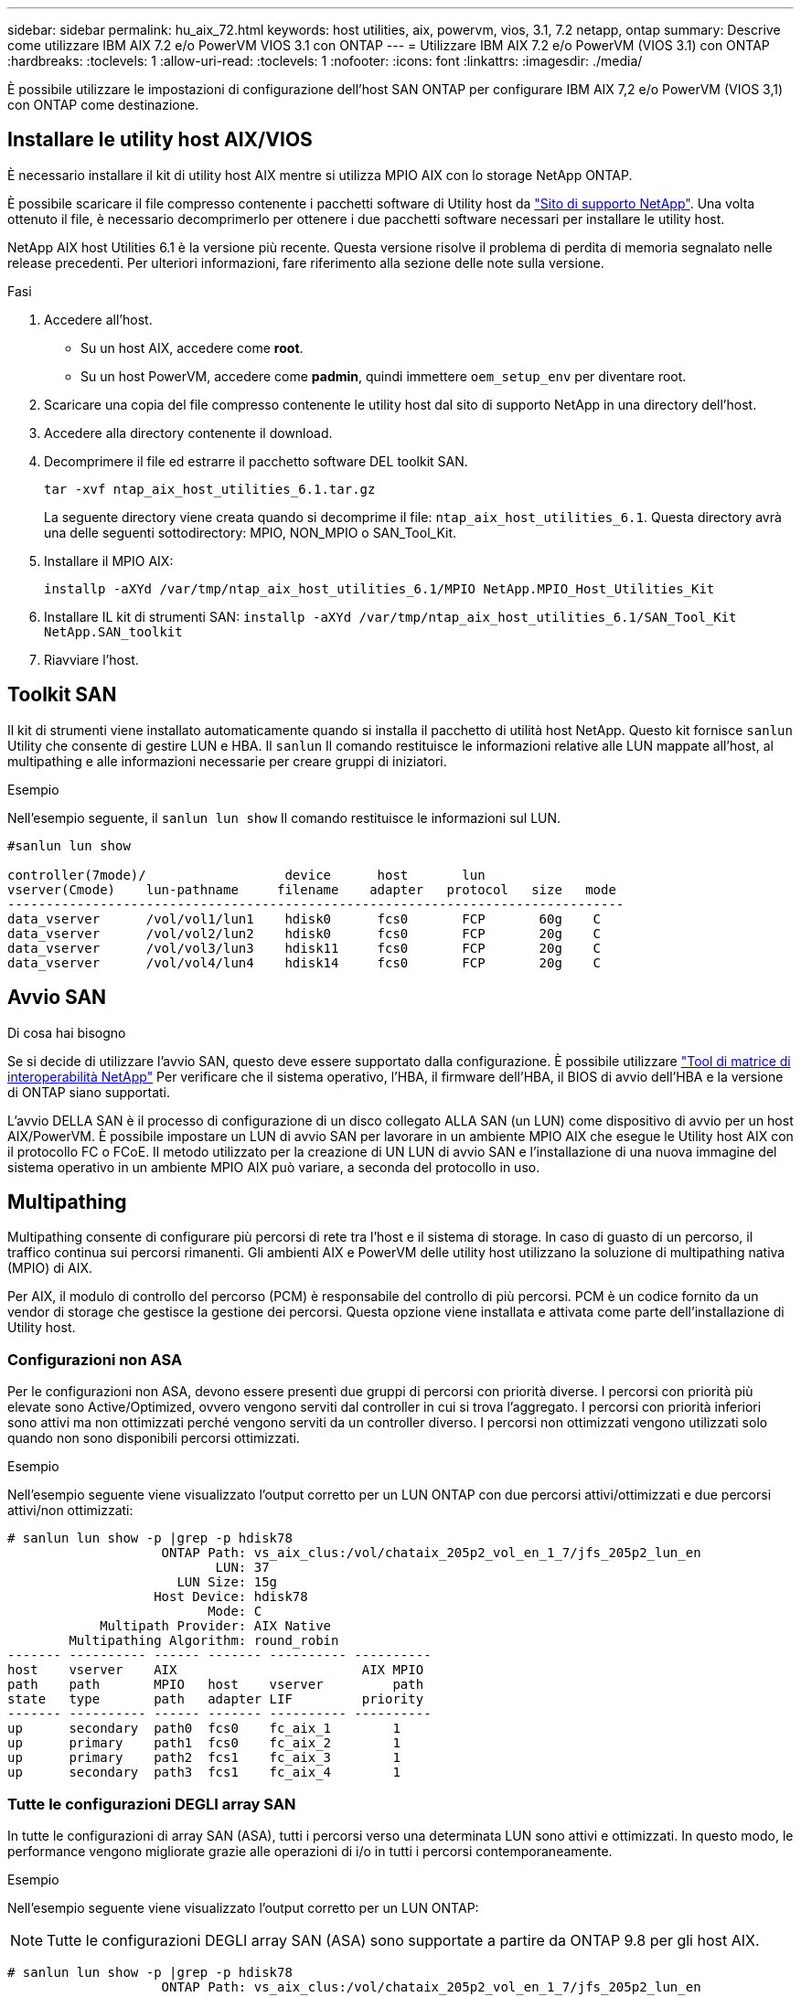 ---
sidebar: sidebar 
permalink: hu_aix_72.html 
keywords: host utilities, aix, powervm, vios, 3.1, 7.2 netapp, ontap 
summary: Descrive come utilizzare IBM AIX 7.2 e/o PowerVM VIOS 3.1 con ONTAP 
---
= Utilizzare IBM AIX 7.2 e/o PowerVM (VIOS 3.1) con ONTAP
:hardbreaks:
:toclevels: 1
:allow-uri-read: 
:toclevels: 1
:nofooter: 
:icons: font
:linkattrs: 
:imagesdir: ./media/


[role="lead"]
È possibile utilizzare le impostazioni di configurazione dell'host SAN ONTAP per configurare IBM AIX 7,2 e/o PowerVM (VIOS 3,1) con ONTAP come destinazione.



== Installare le utility host AIX/VIOS

È necessario installare il kit di utility host AIX mentre si utilizza MPIO AIX con lo storage NetApp ONTAP.

È possibile scaricare il file compresso contenente i pacchetti software di Utility host da link:https://mysupport.netapp.com/site/products/all/details/hostutilities/downloads-tab/download/61343/6.1/downloads["Sito di supporto NetApp"^]. Una volta ottenuto il file, è necessario decomprimerlo per ottenere i due pacchetti software necessari per installare le utility host.

NetApp AIX host Utilities 6.1 è la versione più recente. Questa versione risolve il problema di perdita di memoria segnalato nelle release precedenti. Per ulteriori informazioni, fare riferimento alla sezione delle note sulla versione.

.Fasi
. Accedere all'host.
+
** Su un host AIX, accedere come *root*.
** Su un host PowerVM, accedere come *padmin*, quindi immettere `oem_setup_env` per diventare root.


. Scaricare una copia del file compresso contenente le utility host dal sito di supporto NetApp in una directory dell'host.
. Accedere alla directory contenente il download.
. Decomprimere il file ed estrarre il pacchetto software DEL toolkit SAN.
+
`tar -xvf ntap_aix_host_utilities_6.1.tar.gz`

+
La seguente directory viene creata quando si decomprime il file: `ntap_aix_host_utilities_6.1`. Questa directory avrà una delle seguenti sottodirectory: MPIO, NON_MPIO o SAN_Tool_Kit.

. Installare il MPIO AIX:
+
`installp -aXYd /var/tmp/ntap_aix_host_utilities_6.1/MPIO NetApp.MPIO_Host_Utilities_Kit`

. Installare IL kit di strumenti SAN:
`installp -aXYd /var/tmp/ntap_aix_host_utilities_6.1/SAN_Tool_Kit NetApp.SAN_toolkit`
. Riavviare l'host.




== Toolkit SAN

Il kit di strumenti viene installato automaticamente quando si installa il pacchetto di utilità host NetApp. Questo kit fornisce `sanlun` Utility che consente di gestire LUN e HBA. Il `sanlun` Il comando restituisce le informazioni relative alle LUN mappate all'host, al multipathing e alle informazioni necessarie per creare gruppi di iniziatori.

.Esempio
Nell'esempio seguente, il `sanlun lun show` Il comando restituisce le informazioni sul LUN.

[listing]
----
#sanlun lun show

controller(7mode)/                  device      host       lun
vserver(Cmode)    lun-pathname     filename    adapter   protocol   size   mode
--------------------------------------------------------------------------------
data_vserver      /vol/vol1/lun1    hdisk0      fcs0       FCP       60g    C
data_vserver      /vol/vol2/lun2    hdisk0      fcs0       FCP       20g    C
data_vserver      /vol/vol3/lun3    hdisk11     fcs0       FCP       20g    C
data_vserver      /vol/vol4/lun4    hdisk14     fcs0       FCP       20g    C

----


== Avvio SAN

.Di cosa hai bisogno
Se si decide di utilizzare l'avvio SAN, questo deve essere supportato dalla configurazione. È possibile utilizzare link:https://mysupport.netapp.com/matrix/imt.jsp?components=71102;&solution=1&isHWU&src=IMT["Tool di matrice di interoperabilità NetApp"^] Per verificare che il sistema operativo, l'HBA, il firmware dell'HBA, il BIOS di avvio dell'HBA e la versione di ONTAP siano supportati.

L'avvio DELLA SAN è il processo di configurazione di un disco collegato ALLA SAN (un LUN) come dispositivo di avvio per un host AIX/PowerVM. È possibile impostare un LUN di avvio SAN per lavorare in un ambiente MPIO AIX che esegue le Utility host AIX con il protocollo FC o FCoE. Il metodo utilizzato per la creazione di UN LUN di avvio SAN e l'installazione di una nuova immagine del sistema operativo in un ambiente MPIO AIX può variare, a seconda del protocollo in uso.



== Multipathing

Multipathing consente di configurare più percorsi di rete tra l'host e il sistema di storage. In caso di guasto di un percorso, il traffico continua sui percorsi rimanenti. Gli ambienti AIX e PowerVM delle utility host utilizzano la soluzione di multipathing nativa (MPIO) di AIX.

Per AIX, il modulo di controllo del percorso (PCM) è responsabile del controllo di più percorsi. PCM è un codice fornito da un vendor di storage che gestisce la gestione dei percorsi. Questa opzione viene installata e attivata come parte dell'installazione di Utility host.



=== Configurazioni non ASA

Per le configurazioni non ASA, devono essere presenti due gruppi di percorsi con priorità diverse. I percorsi con priorità più elevate sono Active/Optimized, ovvero vengono serviti dal controller in cui si trova l'aggregato. I percorsi con priorità inferiori sono attivi ma non ottimizzati perché vengono serviti da un controller diverso. I percorsi non ottimizzati vengono utilizzati solo quando non sono disponibili percorsi ottimizzati.

.Esempio
Nell'esempio seguente viene visualizzato l'output corretto per un LUN ONTAP con due percorsi attivi/ottimizzati e due percorsi attivi/non ottimizzati:

[listing]
----
# sanlun lun show -p |grep -p hdisk78
                    ONTAP Path: vs_aix_clus:/vol/chataix_205p2_vol_en_1_7/jfs_205p2_lun_en
                           LUN: 37
                      LUN Size: 15g
                   Host Device: hdisk78
                          Mode: C
            Multipath Provider: AIX Native
        Multipathing Algorithm: round_robin
------- ---------- ------ ------- ---------- ----------
host    vserver    AIX                        AIX MPIO
path    path       MPIO   host    vserver         path
state   type       path   adapter LIF         priority
------- ---------- ------ ------- ---------- ----------
up      secondary  path0  fcs0    fc_aix_1        1
up      primary    path1  fcs0    fc_aix_2        1
up      primary    path2  fcs1    fc_aix_3        1
up      secondary  path3  fcs1    fc_aix_4        1

----


=== Tutte le configurazioni DEGLI array SAN

In tutte le configurazioni di array SAN (ASA), tutti i percorsi verso una determinata LUN sono attivi e ottimizzati. In questo modo, le performance vengono migliorate grazie alle operazioni di i/o in tutti i percorsi contemporaneamente.

.Esempio
Nell'esempio seguente viene visualizzato l'output corretto per un LUN ONTAP:


NOTE: Tutte le configurazioni DEGLI array SAN (ASA) sono supportate a partire da ONTAP 9.8 per gli host AIX.

[listing]
----
# sanlun lun show -p |grep -p hdisk78
                    ONTAP Path: vs_aix_clus:/vol/chataix_205p2_vol_en_1_7/jfs_205p2_lun_en
                           LUN: 37
                      LUN Size: 15g
                   Host Device: hdisk78
                          Mode: C
            Multipath Provider: AIX Native
        Multipathing Algorithm: round_robin
------ ------- ------ ------- --------- ----------
host   vserver  AIX                      AIX MPIO
path   path     MPIO   host    vserver     path
state  type     path   adapter LIF       priority
------ ------- ------ ------- --------- ----------
up     primary  path0  fcs0    fc_aix_1     1
up     primary  path1  fcs0    fc_aix_2     1
up     primary  path2  fcs1    fc_aix_3     1
up     primary  path3  fcs1    fc_aix_4     1
----


== Impostazioni consigliate

Di seguito sono riportate alcune impostazioni dei parametri consigliate per i LUN ONTAP.  I parametri critici per i LUN ONTAP vengono impostati automaticamente dopo l'installazione del kit di utility host NetApp.

[cols="4*"]
|===
| Parametro | Ambiente | Valore per AIX | Nota 


| algoritmo | MPIO | round_robin | Impostato da host Utilities 


| hcheck_cmd | MPIO | richiesta | Impostato da host Utilities 


| hcheck_interval | MPIO | 30 | Impostato da host Utilities 


| hcheck_mode | MPIO | non attivo | Impostato da host Utilities 


| lun_reset_spt | MPIO / non MPIO | sì | Impostato da host Utilities 


| trasferimento_massimo | MPIO / non MPIO | LUN FC: 0x100000 byte | Impostato da host Utilities 


| qfull_dly | MPIO / non MPIO | ritardo di 2 secondi | Impostato da host Utilities 


| queue_depth | MPIO / non MPIO | 64 | Impostato da host Utilities 


| policy_di_riserva | MPIO / non MPIO | no_reserve | Impostato da host Utilities 


| rw_timeout (disco) | MPIO / non MPIO | 30 secondi | Utilizza i valori predefiniti del sistema operativo 


| dintrk | MPIO / non MPIO | Sì | Utilizza i valori predefiniti del sistema operativo 


| fc_err_recov | MPIO / non MPIO | Fast_fail | Utilizza i valori predefiniti del sistema operativo 


| q_type | MPIO / non MPIO | semplice | Utilizza i valori predefiniti del sistema operativo 


| num_cmd_elems | MPIO / non MPIO | 1024 per AIX 3072 per VIOS | FC EN1B, FC EN1C 


| num_cmd_elems | MPIO / non MPIO | 1024 per AIX | FC EN0G 
|===


== Impostazioni consigliate per MetroCluster

Per impostazione predefinita, il sistema operativo AIX applica un timeout i/o più breve quando non sono disponibili percorsi a un LUN. Questo potrebbe verificarsi in configurazioni come fabric SAN a switch singolo e configurazioni MetroCluster che presentano failover non pianificati. Per ulteriori informazioni e per le modifiche consigliate alle impostazioni predefinite, fare riferimento a. link:https://kb.netapp.com/app/answers/answer_view/a_id/1001318["NetApp KB1001318"^]



== Supporto AIX con sincronizzazione attiva SnapMirror

A partire da ONTAP 9.11.1, AIX è supportato con la sincronizzazione attiva SnapMirror. Con una configurazione AIX, il cluster primario è il cluster "attivo".

In una configurazione AIX, i failover sono disruptive. Con ogni failover, sarà necessario eseguire una nuova scansione sull'host per riprendere le operazioni di i/O.

Per configurare AIX per la sincronizzazione attiva di SnapMirror, fare riferimento all'articolo della Knowledge base link:https://kb.netapp.com/Advice_and_Troubleshooting/Data_Protection_and_Security/SnapMirror/How_to_configure_an_AIX_host_for_SnapMirror_Business_Continuity_(SM-BC)["Come configurare un host AIX per la sincronizzazione attiva di SnapMirror"^].



== Problemi noti

La versione IBM AIX 7,2 e/o PowerVM (VIOS 3,1) con ONTAP presenta i seguenti problemi noti:

[cols="4*"]
|===
| ID bug NetApp | Titolo | Descrizione | ID partner 


| link:https://mysupport.netapp.com/site/bugs-online/product/HOSTUTILITIES/1416221["1416221"^] | AIX 7200-05-01 ha rilevato un'interruzione i/o sui dischi iSCSI virtuali (VIOS 3.1.1.x) durante il failover dello storage | L'interruzione i/o può verificarsi durante le operazioni di failover dello storage sugli host AIX 7.2 TL5 sui dischi iSCSI virtuali mappati tramite VIOS 3.1.1.x. Per impostazione predefinita, il `rw_timeout` Il valore dei dischi iSCSI virtuali (hdisk) su VIOC sarà di 45 secondi. Se si verifica un ritardo i/o superiore a 45 secondi durante il failover dello storage, potrebbe verificarsi un errore i/O. Per evitare questa situazione, fare riferimento alla soluzione alternativa indicata nel DOCUMENTO BURT. Come per IBM, dopo l'applicazione di APAR - IJ34739 (prossima release), è possibile modificare dinamicamente il valore rw_timeout utilizzando `chdev` comando. | NA 


| link:https://mysupport.netapp.com/site/bugs-online/product/HOSTUTILITIES/1414700["1414700"^] | AIX 7.2 TL04 ha rilevato un'interruzione i/o sui dischi iSCSI virtuali (VIOS 3.1.1.x) durante il failover dello storage | Durante le operazioni di failover dello storage su host AIX 7.2 TL4 sui dischi iSCSI virtuali mappati tramite VIOS 3.1.1.x. è possibile che si verifichi un'interruzione i/o Per impostazione predefinita, il `rw_timeout` Il valore dell'adattatore vSCSI su VIOC è di 45 secondi. Se si verifica un ritardo i/o superiore a 45 secondi durante un failover dello storage, potrebbe verificarsi un errore i/O. Per evitare questa situazione, fare riferimento alla soluzione alternativa indicata nel DOCUMENTO BURT. | NA 


| link:https://mysupport.netapp.com/site/bugs-online/product/HOSTUTILITIES/1307653["1307653"^] | Problemi di i/o su VIOS 3.1.1.10 durante guasti SFO e i/o diretto | Su VIOS 3.1.1 i guasti io possono essere rilevati su un disco client NPIV supportato da adattatori FC da 16 GB. Inoltre, un `vfchost` Il driver potrebbe entrare in uno stato in cui interrompe l'elaborazione delle richieste di i/o dal client. L'applicazione di IBM APAR IJ22290 IBM APAR IJ23222 risolve il problema. | NA 
|===